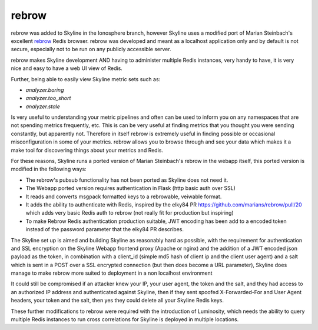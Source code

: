 .. role:: skyblue
.. role:: red
.. role:: brow

:red:`re`:brow:`brow`
=====================

:red:`re`:brow:`brow` was added to Skyline in the Ionosphere branch, however
Skyline uses a modified port of Marian Steinbach's excellent `rebrow`_ Redis
browser.  :red:`re`:brow:`brow` was developed and meant as a localhost
application only and by default is not secure, especially not to be run on any
publicly accessible server.

:red:`re`:brow:`brow` makes Skyline development AND having to administer
multiple Redis instances, very handy to have, it is very nice and easy to have
a web UI view of Redis.

Further, being able to easily view Skyline metric sets such as:

- `analyzer.boring`
- `analyzer.too_short`
- `analyzer.stale`

Is very useful to understanding your metric pipelines and often can be used to
inform you on any namespaces that are not spending metrics frequently, etc.
This is can be very useful at finding metrics that you thought you were sending
constantly, but apparently not.  Therefore in itself :red:`re`:brow:`brow` is
extremely useful in finding possible or occasional misconfiguration in some of
your metrics.  :red:`re`:brow:`brow` allows you to browse through and see your
data which makes it a make tool for discovering things about your metrics and
Redis.

For these reasons, Skyline runs a ported version of Marian Steinbach's rebrow
in the webapp itself, this ported version is modified in the following ways:

- The rebrow's pubsub functionality has not been ported as Skyline does not
  need it.
- The Webapp ported version requires authentication in Flask (http basic auth
  over SSL)
- It reads and converts msgpack formatted keys to a rebrowable, veiwable format.
- It adds the ability to authenticate with Redis, inspired by the elky84 PR
  https://github.com/marians/rebrow/pull/20 which adds very basic Redis auth to
  rebrow (not really fit for production but inspiring)
- To make Rebrow Redis authentication production suitable, JWT encoding has
  been add to a encoded token instead of the password parameter that the
  elky84 PR describes.

The Skyline set up is aimed and building Skyline as reasonably hard as possible,
with the requirement for authentication and SSL encryption on the Skyline Webapp
frontend proxy (Apache or nginx) and the addition of a JWT encoded json payload
as the token, in combination with a client_id (simple md5 hash of client ip and
the client user agent) and a salt which is sent in a POST over a SSL encrypted
connection (but then does become a URL parameter), Skyline does manage to make
:red:`re`:brow:`brow` more suited to deployment in a non localhost environment

It could still be compromised if an attacker knew your IP, your user agent, the
token and the salt, and they had access to an authorized IP address and
authenticated against Skyline, then if they sent spoofed X-Forwarded-For and
User Agent headers, your token and the salt, then yes they could delete all your
Skyline Redis keys.

These further modifications to :red:`re`:brow:`brow` were required with the
introduction of Luminosity, which needs the ability to query multiple Redis
instances to run cross correlations for Skyline is deployed in multiple
locations.

.. _rebrow: https://github.com/marians/rebrow
